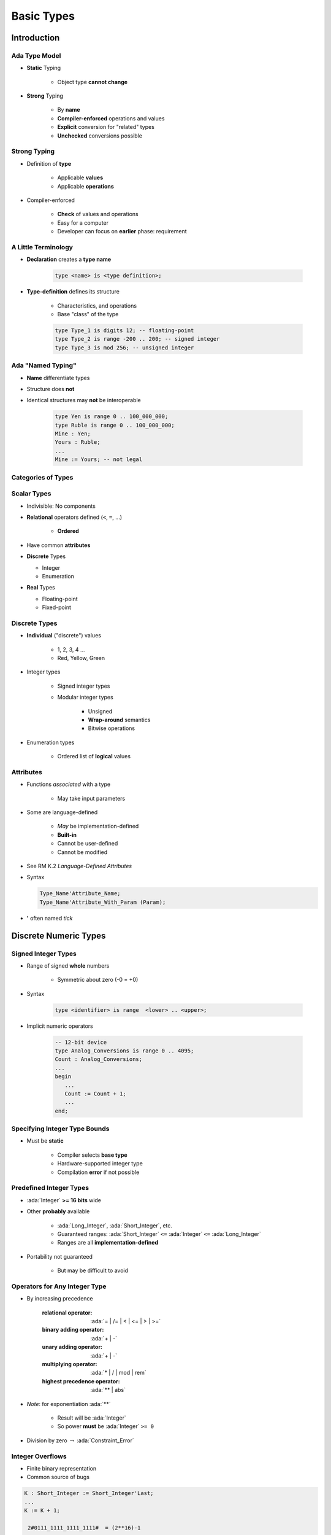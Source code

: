 *************
Basic Types
*************

.. |rightarrow| replace:: :math:`\rightarrow`

.. role:: ada(code)
   :language: ada

.. role:: C(code)
   :language: C

.. role:: cpp(code)
   :language: C++

================
Introduction
================

----------------
Ada Type Model
----------------

* **Static** Typing

   - Object type **cannot change**

* **Strong** Typing

   - By **name**
   - **Compiler-enforced** operations and values
   - **Explicit** conversion for "related" types
   - **Unchecked** conversions possible

---------------
Strong Typing
---------------

* Definition of **type**

   - Applicable **values**
   - Applicable **operations**

* Compiler-enforced

   - **Check** of values and operations
   - Easy for a computer
   - Developer can focus on **earlier** phase: requirement

----------------------
A Little Terminology
----------------------

* **Declaration** creates a **type name**

   .. code:: Ada

      type <name> is <type definition>;

* **Type-definition** defines its structure

   - Characteristics, and operations
   - Base "class" of the type

   .. code:: Ada

      type Type_1 is digits 12; -- floating-point
      type Type_2 is range -200 .. 200; -- signed integer
      type Type_3 is mod 256; -- unsigned integer

-------------------------
Ada "Named Typing"
-------------------------

* **Name** differentiate types
* Structure does **not**
* Identical structures may **not** be interoperable

   .. code:: Ada

      type Yen is range 0 .. 100_000_000;
      type Ruble is range 0 .. 100_000_000;
      Mine : Yen;
      Yours : Ruble;
      ...
      Mine := Yours; -- not legal

---------------------
Categories of Types
---------------------

.. image:: types_tree.png

--------------
Scalar Types
--------------

* Indivisible: No components
* **Relational** operators defined (``<``,  ``=``, ...)

    - **Ordered**

* Have common **attributes**
* **Discrete** Types

  - Integer
  - Enumeration

* **Real** Types

  - Floating-point
  - Fixed-point

----------------
Discrete Types
----------------

* **Individual** ("discrete") values

   - 1, 2, 3, 4 ...
   - Red, Yellow, Green

* Integer types

   - Signed integer types
   - Modular integer types

      * Unsigned
      * **Wrap-around** semantics
      * Bitwise operations

* Enumeration types

   - Ordered list of **logical** values

-----------
Attributes
-----------

* Functions *associated* with a type

   - May take input parameters

* Some are language-defined

    - *May* be implementation-defined
    - **Built-in**
    - Cannot be user-defined
    - Cannot be modified

* See RM K.2 *Language-Defined Attributes*
* Syntax

  .. code:: Ada

    Type_Name'Attribute_Name;
    Type_Name'Attribute_With_Param (Param);

* **'** often named *tick*

========================
Discrete Numeric Types
========================

----------------------
Signed Integer Types
----------------------

* Range of signed **whole** numbers

   - Symmetric about zero (-0 = +0)

* Syntax

   .. code:: Ada

      type <identifier> is range  <lower> .. <upper>;

* Implicit numeric operators

   .. code:: Ada

      -- 12-bit device
      type Analog_Conversions is range 0 .. 4095;
      Count : Analog_Conversions;
      ...
      begin
         ...
         Count := Count + 1;
         ...
      end;

--------------------------------
Specifying Integer Type Bounds
--------------------------------

* Must be **static**

   - Compiler selects **base type**
   - Hardware-supported integer type
   - Compilation **error** if not possible

--------------------------
Predefined Integer Types
--------------------------

* :ada:`Integer` **>= 16 bits** wide
* Other **probably** available

   - :ada:`Long_Integer`, :ada:`Short_Integer`, etc.
   - Guaranteed ranges: :ada:`Short_Integer` ``<=`` :ada:`Integer` ``<=`` :ada:`Long_Integer`
   - Ranges are all **implementation-defined**

* Portability not guaranteed

   - But may be difficult to avoid

--------------------------------
Operators for Any Integer Type
--------------------------------

* By increasing precedence

   :relational operator: :ada:`= | /= | < | <= | > | >=`
   :binary adding operator: :ada:`+ | -`
   :unary adding operator: :ada:`+ | -`
   :multiplying operator: :ada:`* | / | mod | rem`
   :highest precedence operator: :ada:`** | abs`

* *Note*: for exponentiation :ada:`**`

   - Result will be :ada:`Integer`
   - So power **must** be :ada:`Integer` ``>= 0``

* Division by zero |rightarrow| :ada:`Constraint_Error`

-----------------
Integer Overflows
-----------------

* Finite binary representation
* Common source of bugs

.. code:: Ada

   K : Short_Integer := Short_Integer'Last;
   ...
   K := K + 1;

    2#0111_1111_1111_1111#  = (2**16)-1

   +                    1

   =======================
    2#1000_0000_0000_0000#  = -32,768

-------------------------------
Integer Overflow: Ada vs others
-------------------------------

* Ada

   - :ada:`Constraint_Error` standard exception
   - Incorrect numerical analysis

* Java

   - Silently **wraps** around (as the hardware does)

* C/C++

   - **Undefined** behavior (typically silent wrap-around)

---------------
Modular Types
---------------

* Integer type
* **Unsigned** values
* Adds operations and attributes

    * Typically **bit-wise** manipulation

* Syntax

   .. code:: Ada

      type <identifier> is mod <modulus>;

* Modulus must be **static**
* Resulting range is  0 .. modulus-1

   .. code:: Ada

      type Unsigned_Word is mod 2**16; -- 16 bits, 0..65535
      type Byte is mod 256;            -- 8 bits, 0..255

------------------------
Modular Type Semantics
------------------------

* Standard :ada:`Integer` operators
* **Wraps-around** in overflow

   - Like other languages' unsigned types
   - Attributes :ada:`'Pred` and :ada:`'Succ`

* Additional bit-oriented operations are defined

   - :ada:`and`, :ada:`or`, :ada:`xor`, :ada:`not`
   - **Bit shifts**
   - Values as **bit-sequences**

--------------------------
Predefined Modular Types
--------------------------

* In :ada:`Interfaces` package

   - Need **explicit** import

* **Fixed-size** numeric types
* Common name **format**

   - `Unsigned_n`
   - `Integer_n`

.. code:: Ada

   type Integer_8 is range -2 ** 7 .. 2 ** 7 - 1;
   type Integer_16 is range -2 ** 15 .. 2 ** 15 - 1;
   ...
   type Unsigned_8 is mod 2 ** 8;
   type Unsigned_16 is mod 2 ** 16;

---------------------------------------------
Integer Type (Signed and Modular) Literals
---------------------------------------------

* **Must not** contain a **fractional** part
* **No promotion** or demotion is done silently
* **Conversion** can be used

.. code:: Ada

   type Counter_T is range 0 .. 40_000; -- integer type
   OK : Counter_T := 0; -- Right type, legal
   Bad : Counter_T := 0.0 ; -- Promotion, compile error
   Legal : Counter_T := Counter_T (0.0); -- Conversion, legal

-----------------------------------
String Attributes For All Scalars
-----------------------------------

* :ada:`T'Image( input )`

   - Converts :ada:`T` |rightarrow| :ada:`String`

* :ada:`T'Value( input )`

   - Converts :ada:`String` |rightarrow| :ada:`T`

.. code:: Ada

   Number : Integer := 12345;
   Input  : String( 1 .. N );
   ...
   Put_Line( Integer'Image(Number) );
   ...
   Get( Input );
   Number := Integer'Value( Input );

----------------------------------
Range Attributes For All Scalars
----------------------------------

* :ada:`T'First`

  - First (**smallest**) value of type :ada:`T`

* :ada:`T'Last`

  - Last (**greatest**) value of type :ada:`T`

* :ada:`T'Range`

  - Shorthand for :ada:`T'First .. T'Last`

.. code:: Ada

   type Signed_T is range -99 .. 100;
   Smallest : Signed_T := Signed_T'First; -- -99
   Largest  : Signed_T := Signed_T'Last;  -- 100

-------------------------------------
Neighbor Attributes For All Scalars
-------------------------------------

* :ada:`T'Pred (Input)`

   - Predecessor of specified value
   - :ada:`Input` type must be :ada:`T`

* :ada:`T'Succ (Input)`

   - Successor of specified value
   - :ada:`Input` type must be :ada:`T`

.. code:: Ada

   type Signed_T is range -128 .. 127;
   type Unsigned_T is mod 256;
   Signed   : Signed_T := -1;
   Unsigned : Unsigned_T := 0;
   ...
   Signed := Signed'Succ( Signed ); -- Signed = -2
   ...
   Unsigned := Unsigned'Pred( Unsigned ); -- Signed = 1

------------------------------------
Min/Max Attributes For All Scalars
------------------------------------

* :ada:`T'Min (Value_A, Value_B)`

  - **Lesser** of two :ada:`T`

* :ada:`T'Max (Value_A, Value_B)`

  - **Greater** of two :ada:`T`

.. code:: Ada

   Safe_Lower : constant := 10;
   Safe_Upper : constant := 30;
   C : Integer := 15;
   ...
   C := Integer'Max (Safe_Lower, C - 1);
   ...
   C := Integer'Min (Safe_Upper, C + 1);

------
Quiz
------

What happens when you try to compile/run this code?

.. code:: Ada

   C1 : constant := 2 ** 1024;
   C2 : constant := 2 ** 1024 + 10;
   C3 : constant := C1 - C2;
   V  : Integer := C1 - C2;

A. Compile error
B. Run-time error
C. :answer:`V is assigned to -10`
D. Unknown - depends on the compiler

.. container:: animate

   Explanations

   - 2:superscript:`1024` too big for most run-times BUT
   - :ada:`C1`, :ada:`C2`, and :ada:`C3` are named numbers, not typed constants

      - Compiler uses unbounded precision for named numbers
      - Large intermediate representation does not get stored in object code

   - For assignment to :ada:`V`, subtraction is computed by compiler

      - :ada:`V` is assigned the value -10

============================
Discrete Enumeration Types
============================

-------------------
Enumeration Types
-------------------

* Enumeration of **logical** values

    - Integer value is an implementation detail

* Syntax

   .. code:: Ada

      type <identifier> is ( <identifier-list> ) ;

* Literals

   - Distinct, ordered
   - Can be in **multiple** enumerations

   .. code:: Ada

      type Colors is (Red, Orange, Yellow, Green, Blue, Violet);
      type Stop_Light is (Red, Yellow, Green);
      ...
      -- Red both a member of Colors and Stop_Light
      Shade : Colors := Red;
      Light : Stop_Light := Red;

-----------------------------
Enumeration Type Operations
-----------------------------

* Assignment, relationals
* **Not** numeric quantities

   - *Possible* with attributes
   - Not recommended

.. code:: Ada

   type Directions is ( North, South, East, West );
   type Days is ( Mon, Tue, Wed, Thu, Fri, Sat, Sun );
   Heading : Directions;
   Today, Tomorrow : Days;
   ...
   Today := Mon;
   Today := North; -- compile error
   Heading := South;
   Heading := East + 1; -- compile error
   if Today < Tomorrow then ...

---------------
Character Types
---------------

* Literals

   - Enclosed in single quotes
   - Case-sensitive

* **Special-case** of enumerated type

   - At least one character enumeral

* Can be user-defined

   .. code:: Ada

      type EBCDIC is ( nul, ..., 'a' , ..., 'A', ..., del );
      Control : EBCDIC := 'A';
      Nullo : EBCDIC := nul;

-------------------------------
Language-Defined Type Boolean
-------------------------------

* Enumeration

   .. code:: Ada

      type Boolean is ( False, True );

* Supports assignment, relational operators, attributes

   .. code:: Ada

      A : Boolean;
      Counter : Integer;
      ...
      A := (Counter = 22);

* Logical operators :ada:`and`, :ada:`or`, :ada:`xor`, :ada:`not`

   .. code:: Ada

      A := B or ( not C ); -- For A, B, C boolean

------------------------------------
Why Boolean Isn't Just An Integer?
------------------------------------

.. container:: columns

 .. container:: column

    * Example: Real-life error

       - HETE-2 satellite **attitude control** system software (ACS)
       - Written in **C**

    * Controls four "solar paddles"

        - Deployed after launch

 .. container:: column

    .. image:: hete-2_satellite.jpeg

------------------------------------
Why Boolean Isn't Just An Integer!
------------------------------------

* **Initially** variable with paddles' state

    - Either **all** deployed, or **none** deployed

* Used :C:`int` as a boolean

   .. code:: C

      if (rom->paddles_deployed == 1)
        use_deployed_inertia_matrix();
      else
        use_stowed_inertia_matrix();

* Later :C:`paddles_deployed` became a **4-bits** value

    - One bit per paddle
    - :C:`0` |rightarrow| none deployed, :C:`0xF` |rightarrow| all deployed

* Then, :C:`use_deployed_inertia_matrix()` if only first paddle is deployed!
* Better: boolean function :C:`paddles_deployed()`

    - Single line to modify

---------------------------------------
Boolean Operators' Operand Evaluation
---------------------------------------

* Evaluation order **not specified**
* May be needed

  - Checking value **before** operation
  - Dereferencing null pointers
  - Division by zero

 .. code:: Ada

    if Divisor /= 0 and K / Divisor = Max then ... -- Problem!

-----------------------------
Short-Circuit Control Forms
-----------------------------

* **Short-circuit** |rightarrow| **fixed** evaluation order
* Left-to-right
* Right only evaluated **if necessary**

   - :ada:`and then`: if left is :ada:`False`, skip right

     .. code:: Ada

        Divisor /= 0 and then K / Divisor = Max

   - :ada:`or else`: if left is :ada:`True`, skip right

     .. code:: Ada

        Divisor = 0 or else K / Divisor = Max

------
Quiz
------

.. code:: Ada

   type Enum_T is ( Able, Baker, Charlie );

Which statement will generate an error?

A. ``V1 :  Enum_T := Enum_T'Value ("Able");``
B. ``V2 :  Enum_T := Enum_T'Value ("BAKER");``
C. ``V3 :  Enum_T := Enum_T'Value (" charlie ");``
D. :answermono:`V4 : Enum_T := Enum_T'Value ("Able Baker Charlie");`

.. container:: animate

   Explanations

   A. Legal
   B. Legal - conversion is case-insensitive
   C. Legal - leading/trailing blanks are ignored
   D. :ada:`Value` tries to convert entire string, which will fail at run-time

============
Real Types
============

------------
Real Types
------------

* Approximations to **continuous** values

  - 1.0, 1.1, 1.11, 1.111 ... 2.0, ...
  - Finite hardware |rightarrow| approximations

* Floating-point

  - **Variable** exponent
  - **Large** range
  - Constant **relative** precision

* Fixed-point

  - **Constant** exponent
  - **Limited** range
  - Constant **absolute** precision
  - Subdivided into Binary and Decimal

* Class focuses on floating-point

------------------------------------------
Real Type (Floating and Fixed) Literals
------------------------------------------

* **Must** contain a fractional part
* No silent promotion

.. code:: Ada

   type Phase is digits 8; -- floating-point
   OK : Phase := 0.0;
   Bad : Phase := 0 ; -- compile error

--------------------------------
Declaring Floating Point Types
--------------------------------

* Syntax

    .. code:: Ada

       type <identifier> is
           digits <expression> [range constraint];

  - *digits* |rightarrow| **minimum** number of significant digits
  - **Decimal** digits, not bits

* Complier choses representation

  - From **available** floating point types
  - May be **more** accurate, but not less
  - If none available |rightarrow| declaration is **rejected**

---------------------------------
Predefined Floating Point Types
---------------------------------

* Type :ada:`Float` ``>= 6`` digits
* Additional implementation-defined types

   - :ada:`Long_Float` ``>= 11`` digits

* General-purpose
* Best to **avoid** predefined types

   - Loss of **portability**
   - Easy to avoid

------------------------
Base Decimal Precision
------------------------

* **Actual** hardware implementation precision

   - Based on **type declaration**
   - May be **better** than requested

* Attribute :ada:`'Base`
* Example:

   - Available: 6, 12, or 24 digits of precision
   - Type with **8 digits** of precision

      .. code:: Ada

         type My_Type is digits 8;

   - :ada:`My_Type` will have 12 **or** 24 digits of precision

-------------------------------
Floating Point Type Operators
-------------------------------

* By increasing precedence

   :relational operator: :ada:`= | /= | < | >= | > | >=`
   :binary adding operator: :ada:`+ | -`
   :unary adding operator: :ada:`+ | -`
   :multiplying operator: :ada:`* | /`
   :highest precedence operator: :ada:`** | abs`

* *Note* on floating-point exponentiation ``**``

   - Power must be :ada:`Integer`

      + Not possible to ask for root
      + `X**0.5` |rightarrow| `sqrt(x)`

---------------------------------
Floating Point Division By Zero
---------------------------------

* Language-defined do as the machine does

   - If :ada:`T'Machine_Overflows` attribute is :ada:`True` raises :ada:`Constraint_Error`
   - Else :math:`+\infty` / :math:`-\infty`

      + Better performance

* User-defined types always raise :ada:`Constraint_Error`

 .. code:: Ada

    subtype MyFloat is Float range Float'First .. Float'Last;
    type MyFloat is new Float range Float'First .. Float'Last;

-----------------------------------------
Using Equality for Floating Point Types
-----------------------------------------

* Questionable: representation issue

   - Equality |rightarrow| identical bits
   - Approximations |rightarrow| hard to **analyze**, and **not portable**
   - Related to floating-point, not Ada

* Perhaps define your own function

   - Comparison within tolerance (:math:`+\varepsilon` / :math:`-\varepsilon`)

--------------------------------
Floating Point Type Attributes
--------------------------------

* *Core* attributes

   .. code:: Ada

      type Real is digits N;  -- N static

   - :ada:`Real'Digits`

      + Number of digits **requested** (N)

   - :ada:`Real'Base'Digits`

      + Number of **actual** digits

   - :ada:`Real'Rounding (X)`

      + Integral value nearest to `X`
      + *Note* :ada:`Float'Rounding (0.5) = 1`

* Model-oriented attributes

   - Advanced machine representation of the floating-point type
   - Mantissa, strict mode

------
Quiz
------

What is the output of this code?

.. code:: Ada

   declare
      F : Float := 7.6;
      I : Integer := 10;
   begin
      F := Float ( Integer(F) / I );
      Put_Line ( Float'Image ( F ) );
   end;

A. 7.6
B. Compile Error
C. 8.0
D. :answer:`0.0`

.. container:: animate

   Explanations

   A. Result of :ada:`F := F / Float(I);`
   B. Result of :ada:`F := F / I;`
   C. Result of :ada:`F := Float (Integer (F)) / Float (I);`
   D. Integer value of :ada:`F` is 8. Integer result of dividing that by 10 is 0. Converting to float still gives us 0

===============
Miscellaneous
===============

-----------------------------
 Checked Type Conversions
-----------------------------

* Between "closely related" types

   - Numeric types
   - Inherited types
   - Array types

* Illegal conversions **rejected**

   - Unsafe **Unchecked_Conversion** available

* Functional syntax

   - Function named :ada:`Target_Type`
   - Implicitely defined
   - **Must** be explicitely called

.. code:: Ada

   Target_Float := Float (Source_Integer);

-------------
Default Value
-------------

.. admonition:: Language Variant

   Ada 2012

* Not defined by language for **scalars**
* Can be done with an **aspect clause**

  - Only during type declarations
  - :code:`<value>` must be static

   .. code:: Ada

      type Type_Name is <type_definition>
           with Default_Value => <value>;

* Example

   .. code:: Ada

      type Tertiary_Switch is (Off, On, Neither)
         with Default_Value => Neither;
      Implicit : Tertiary_Switch; -- Implicit = Neither
      Explicit : Tertiary_Switch := Neither;

-------------------------------
Simple Static Type Derivation
-------------------------------

* New type from an existing type

  - **Limited** form of inheritance: operations
  - **Not** fully OOP
  - More details later

* Strong type benefits

  - Only **explicit** conversion possible
  - eg. :code:`Meters` can't be set from a :code:`Feet` value

* Syntax

   .. code:: Ada

      type identifier is new Base_Type [<constraints>]

* Example

   .. code:: Ada

      type Measurement is digits 6;
      type Distance is new Measurement
            range 0.0 .. Measurement'Last;

==========
Subtypes
==========

----------
Subtype
----------

* May **constrain** an existing type
* Still the **same** type
* Syntax

   .. code:: Ada

      subtype defining_identifier is type_name [constraints];

   - `name` is an existing :ada:`type` or :ada:`subtype`

* If no constraint |rightarrow| type alias

-----------------
Subtype Example
-----------------

* Enumeration type with :ada:`range` constraint

   .. code:: Ada

      type Days is (Sun, Mon, Tues, Wed, Thurs, Fri, Sat);
      subtype Weekdays is Days range Mon .. Fri;
      Workday : Weekdays; -- type Days limited to Mon .. Fri

* Equivalent to **anonymous** subtype

   .. code:: Ada

      Same_As_Workday : Days range Mon .. Fri;

----------------------
Kinds of Constraints
----------------------

* Range constraints on discrete types

   .. code:: Ada

      subtype Positive is Integer range 1 .. Integer'Last;
      subtype Natural is Integer range 0 .. Integer'Last;
      subtype Weekdays is Days range Mon .. Fri;
      subtype Symmetric_Distribution is
          Float range -1.0 .. +1.0;

* Other kinds, discussed later

------------------------
Effects of Constraints
------------------------

* Constraints only on values

   .. code:: Ada

      type Days is (Mon, Tue, Wed, Thu, Fri, Sat, Sun);
      subtype Weekdays is Days range Mon .. Fri;
      subtype Weekend is Days range Sat .. Sun;

* Functionalities are **kept**

   .. code:: Ada

      subtype Positive is Integer range 1 .. Integer'Last;
      P : Positive;
      X : Integer := P; -- X and P are the same type

---------------------------------
Assignment Respects Constraints
---------------------------------

* RHS values must satisfy type constraints
* :ada:`Constraint_Error` otherwise

.. code:: Ada

   Q : Integer  := some_value;
   P : Positive := Q; -- runtime error if Q <= 0
   N : Natural  := Q; -- runtime error if Q < 0
   J : Integer  := P; -- always legal
   K : Integer  := N; -- always legal

----------------------------------------
Attributes Reflect the Underlying Type
----------------------------------------

.. code:: Ada

   type Color is
       (White, Red, Yellow, Green, Blue, Brown, Black);
   subtype Rainbow is Color range Red .. Blue;

* :ada:`T'First` and :ada:`T'Last` respect constraints

   - :ada:`Rainbow'First` |rightarrow| Red *but* :ada:`Color'First` |rightarrow| White
   - :ada:`Rainbow'Last` |rightarrow| Blue *but* :ada:`Color'Last` |rightarrow| Black

* Other attributes reflect base type

   - :ada:`Color'Succ (Blue)` = Brown = :ada:`Rainbow'Succ (Blue)`
   - :ada:`Color'Pos (Blue)` = 4 = :ada:`Rainbow'Pos (Blue)`
   - :ada:`Color'Val (0)` = White = :ada:`Rainbow'Val (0)`

* Assignment must still satisfy target constraints

   .. code:: Ada

      Shade : Color range Red .. Blue := Brown; -- runtime error
      Hue : Rainbow := Rainbow'Succ (Blue);     -- runtime error

---------------------------
Range Constraint Examples
---------------------------

.. code:: Ada

   subtype Proper_Subset is Positive range 1 .. 10;
   subtype Same_Constraints is Positive
       range 1 .. Integer'Last;
   subtype Letter is Character range 'A' .. 'z';
   subtype Upper_Case is Letter range 'A' .. 'Z';
   subtype Lower_Case is Letter range 'a' .. 'z';
   subtype Null_Range is Integer
       range 1 .. 0;  -- silly when hard-coded...
   -- evaluated when subtype defined, not when object declared
   subtype Dynamic is Integer range Lower .. Upper;

-----------------------------
Stand-Alone (Sub)Type Names
-----------------------------

* Denote all the values of the type or subtype

   - Unless explicitly constrained

* Selected examples

-------------------------------------
Subtypes and Default Initialization
-------------------------------------

.. admonition:: Language Variant

   Ada 2012

* Not allowed: Defaults on new :ada:`type` only

    - :ada:`subtype` is still the same type

* **Note:** Default value may violate subtype constraints

   - Compiler error for static definition
   - :ada:`Constraint_Error` otherwise

.. code:: Ada

   type Tertiary_Switch is (Off, On, Neither)
      with Default_Value => Neither;
   subtype Toggle_Switch is Tertiary_Switch
       range Off .. On;
   Safe : Toggle_Switch := Off;
   Implicit : Toggle_Switch; -- compile error: out of range

------
Quiz
------

.. code:: Ada

   type Enum_T is (Sat, Sun, Mon, Tue, Wed, Thu, Fri);
   subtype Enum_Sub_T is Enum_T range Mon .. Fri;

Which subtype definition is valid?

   A. ``subtype A is Enum_Sub_T range Enum_Sub_T'Pred (Enum_Sub_T'First) .. Enum_Sub_T'Last;``
   B. ``subtype B is range Sat .. Mon;``
   C. :answermono:`subtype C is Integer;`
   D. ``subtype D is digits 6;``

.. container:: animate

   Explanations

   A. This generates a run-time error because the first enumeral specified is not in the range of :ada:`Enum_Sub_T`
   B. Compile error - no type specified
   C. Correct - standalone subtype
   D. :ada:`Digits 6` is used for a type definition, not a subtype

=========
Summary
=========

--------------------------------------
 Benefits of Strongly Typed Numerics
--------------------------------------

* **Prevent** subtle bugs
* Cannot mix :ada:`Apples` and :ada:`Oranges`
* Force to clarify **representation** needs

    - eg. constant with or with fractional part

   .. code:: Ada

      type Yen is range 0 .. 1_000_000;
      type Ruble is range 0 .. 1_000_000;
      Mine : Yen := 1;
      Yours : Ruble := 1;
      Mine := Yours; -- illegal

------------------------------------
User-Defined Numeric Type Benefits
------------------------------------

* Close to **requirements**

   - Types with **explicit** requirements (range, precision, etc.)
   - Best case: Incorrect state **not possible**

* Either implemented/respected or rejected

   - No run-time (bad) suprise

* **Portability** enhanced

   - Reduced hardware dependencies

---------
Summary
---------

* User-defined types and strong typing is **good**

   - Programs written in application's terms
   - Computer in charge of checking constraints
   - Security, reliability requirements have a price
   - Performance **identical**, given **same requirements**

* User definitions from existing types *can* be good
* Right **trade-off** depends on **use-case**

   - More types |rightarrow| more precision |rightarrow| less bugs
   - Storing **both** feet and meters in :ada:`Float` has caused bugs
   - More types |rightarrow| more complexity |rightarrow| more bugs
   - A :ada:`Green_Round_Object_Altitude` type is probably **never needed**

* Default initialization is **possible**

   - Use **sparingly**
